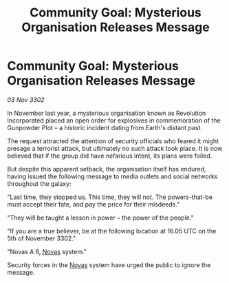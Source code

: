 :PROPERTIES:
:ID:       0817d6d4-e588-4d14-a583-a6f415b8216d
:END:
#+title: Community Goal: Mysterious Organisation Releases Message
#+filetags: :CommunityGoal:3302:galnet:

* Community Goal: Mysterious Organisation Releases Message

/03 Nov 3302/

In November last year, a mysterious organisation known as Revolution Incorporated placed an open order for explosives in commemoration of the Gunpowder Plot – a historic incident dating from Earth's distant past. 

The request attracted the attention of security officials who feared it might presage a terrorist attack, but ultimately no such attack took place. It is now believed that if the group did have nefarious intent, its plans were foiled. 

But despite this apparent setback, the organisation itself has endured, having issued the following message to media outlets and social networks throughout the galaxy: 

"Last time, they stopped us. This time, they will not. The powers-that-be must accept their fate, and pay the price for their misdeeds." 

"They will be taught a lesson in power – the power of the people." 

"If you are a true believer, be at the following location at 16.05 UTC on the 5th of November 3302." 

"Novas A 6, [[id:b38c4ed0-3aaa-4a86-8acd-a241164d680f][Novas]] system." 

Security forces in the [[id:b38c4ed0-3aaa-4a86-8acd-a241164d680f][Novas]] system have urged the public to ignore the message.
